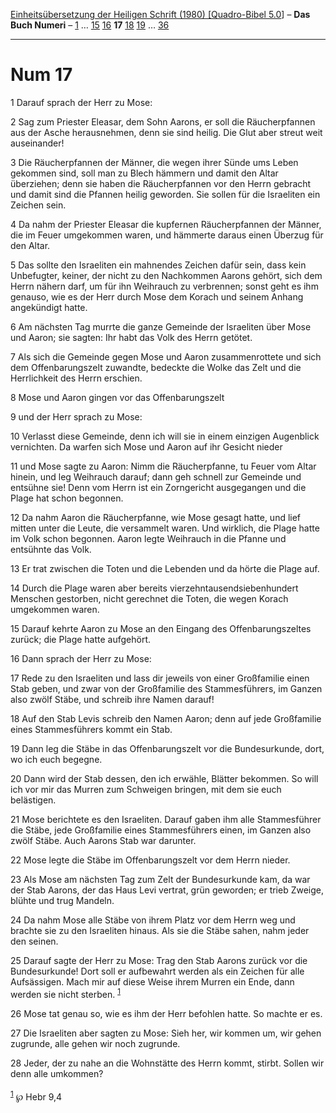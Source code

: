 :PROPERTIES:
:ID:       356a3411-ab67-4f98-a935-185bb2f5f06b
:END:
<<navbar>>
[[../index.html][Einheitsübersetzung der Heiligen Schrift (1980)
[Quadro-Bibel 5.0]]] -- *Das Buch Numeri* -- [[file:Num_1.html][1]] ...
[[file:Num_15.html][15]] [[file:Num_16.html][16]] *17*
[[file:Num_18.html][18]] [[file:Num_19.html][19]] ...
[[file:Num_36.html][36]]

--------------

* Num 17
  :PROPERTIES:
  :CUSTOM_ID: num-17
  :END:

<<verses>>

<<v1>>
1 Darauf sprach der Herr zu Mose:

<<v2>>
2 Sag zum Priester Eleasar, dem Sohn Aarons, er soll die Räucherpfannen
aus der Asche herausnehmen, denn sie sind heilig. Die Glut aber streut
weit auseinander!

<<v3>>
3 Die Räucherpfannen der Männer, die wegen ihrer Sünde ums Leben
gekommen sind, soll man zu Blech hämmern und damit den Altar überziehen;
denn sie haben die Räucherpfannen vor den Herrn gebracht und damit sind
die Pfannen heilig geworden. Sie sollen für die Israeliten ein Zeichen
sein.

<<v4>>
4 Da nahm der Priester Eleasar die kupfernen Räucherpfannen der Männer,
die im Feuer umgekommen waren, und hämmerte daraus einen Überzug für den
Altar.

<<v5>>
5 Das sollte den Israeliten ein mahnendes Zeichen dafür sein, dass kein
Unbefugter, keiner, der nicht zu den Nachkommen Aarons gehört, sich dem
Herrn nähern darf, um für ihn Weihrauch zu verbrennen; sonst geht es ihm
genauso, wie es der Herr durch Mose dem Korach und seinem Anhang
angekündigt hatte.

<<v6>>
6 Am nächsten Tag murrte die ganze Gemeinde der Israeliten über Mose und
Aaron; sie sagten: Ihr habt das Volk des Herrn getötet.

<<v7>>
7 Als sich die Gemeinde gegen Mose und Aaron zusammenrottete und sich
dem Offenbarungszelt zuwandte, bedeckte die Wolke das Zelt und die
Herrlichkeit des Herrn erschien.

<<v8>>
8 Mose und Aaron gingen vor das Offenbarungszelt

<<v9>>
9 und der Herr sprach zu Mose:

<<v10>>
10 Verlasst diese Gemeinde, denn ich will sie in einem einzigen
Augenblick vernichten. Da warfen sich Mose und Aaron auf ihr Gesicht
nieder

<<v11>>
11 und Mose sagte zu Aaron: Nimm die Räucherpfanne, tu Feuer vom Altar
hinein, und leg Weihrauch darauf; dann geh schnell zur Gemeinde und
entsühne sie! Denn vom Herrn ist ein Zorngericht ausgegangen und die
Plage hat schon begonnen.

<<v12>>
12 Da nahm Aaron die Räucherpfanne, wie Mose gesagt hatte, und lief
mitten unter die Leute, die versammelt waren. Und wirklich, die Plage
hatte im Volk schon begonnen. Aaron legte Weihrauch in die Pfanne und
entsühnte das Volk.

<<v13>>
13 Er trat zwischen die Toten und die Lebenden und da hörte die Plage
auf.

<<v14>>
14 Durch die Plage waren aber bereits vierzehntausendsiebenhundert
Menschen gestorben, nicht gerechnet die Toten, die wegen Korach
umgekommen waren.

<<v15>>
15 Darauf kehrte Aaron zu Mose an den Eingang des Offenbarungszeltes
zurück; die Plage hatte aufgehört.

<<v16>>
16 Dann sprach der Herr zu Mose:

<<v17>>
17 Rede zu den Israeliten und lass dir jeweils von einer Großfamilie
einen Stab geben, und zwar von der Großfamilie des Stammesführers, im
Ganzen also zwölf Stäbe, und schreib ihre Namen darauf!

<<v18>>
18 Auf den Stab Levis schreib den Namen Aaron; denn auf jede Großfamilie
eines Stammesführers kommt ein Stab.

<<v19>>
19 Dann leg die Stäbe in das Offenbarungszelt vor die Bundesurkunde,
dort, wo ich euch begegne.

<<v20>>
20 Dann wird der Stab dessen, den ich erwähle, Blätter bekommen. So will
ich vor mir das Murren zum Schweigen bringen, mit dem sie euch
belästigen.

<<v21>>
21 Mose berichtete es den Israeliten. Darauf gaben ihm alle
Stammesführer die Stäbe, jede Großfamilie eines Stammesführers einen, im
Ganzen also zwölf Stäbe. Auch Aarons Stab war darunter.

<<v22>>
22 Mose legte die Stäbe im Offenbarungszelt vor dem Herrn nieder.

<<v23>>
23 Als Mose am nächsten Tag zum Zelt der Bundesurkunde kam, da war der
Stab Aarons, der das Haus Levi vertrat, grün geworden; er trieb Zweige,
blühte und trug Mandeln.

<<v24>>
24 Da nahm Mose alle Stäbe von ihrem Platz vor dem Herrn weg und brachte
sie zu den Israeliten hinaus. Als sie die Stäbe sahen, nahm jeder den
seinen.

<<v25>>
25 Darauf sagte der Herr zu Mose: Trag den Stab Aarons zurück vor die
Bundesurkunde! Dort soll er aufbewahrt werden als ein Zeichen für alle
Aufsässigen. Mach mir auf diese Weise ihrem Murren ein Ende, dann werden
sie nicht sterben. ^{[[#fn1][1]]}

<<v26>>
26 Mose tat genau so, wie es ihm der Herr befohlen hatte. So machte er
es.

<<v27>>
27 Die Israeliten aber sagten zu Mose: Sieh her, wir kommen um, wir
gehen zugrunde, alle gehen wir noch zugrunde.

<<v28>>
28 Jeder, der zu nahe an die Wohnstätte des Herrn kommt, stirbt. Sollen
wir denn alle umkommen?\\
\\

^{[[#fnm1][1]]} ℘ Hebr 9,4
